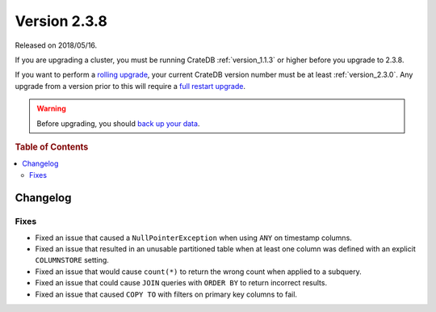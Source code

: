 .. _version_2.3.8:

=============
Version 2.3.8
=============

Released on 2018/05/16.

If you are upgrading a cluster, you must be running CrateDB
:ref:`version_1.1.3` or higher before you upgrade to 2.3.8.

If you want to perform a `rolling upgrade`_, your current CrateDB
version number must be at least :ref:`version_2.3.0`. Any upgrade
from a version prior to this will require a `full restart upgrade`_.

.. WARNING::

   Before upgrading, you should `back up your data`_.

.. _rolling upgrade: http://crate.io/docs/crate/guide/best_practices/rolling_upgrade.html
.. _full restart upgrade: http://crate.io/docs/crate/guide/best_practices/full_restart_upgrade.html
.. _back up your data: https://crate.io/a/backing-up-and-restoring-crate/

.. rubric:: Table of Contents

.. contents::
   :local:

Changelog
=========

Fixes
-----

- Fixed an issue that caused a ``NullPointerException`` when using ``ANY`` on
  timestamp columns.

- Fixed an issue that resulted in an unusable partitioned table when at least
  one column was defined with an explicit ``COLUMNSTORE`` setting.

- Fixed an issue that would cause ``count(*)`` to return the wrong count when
  applied to a subquery.

- Fixed an issue that could cause ``JOIN`` queries with ``ORDER BY`` to return
  incorrect results.

- Fixed an issue that caused ``COPY TO`` with filters on primary key columns to
  fail.
